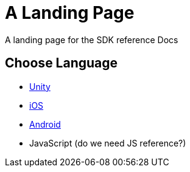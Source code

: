 = A Landing Page

A landing page for the SDK reference Docs

== Choose Language
* xref:unity::page$before-you-start.adoc[Unity]
* xref:ios::page$integration.adoc[iOS]
* xref:android::page$integration.adoc[Android]
* JavaScript (do we need JS reference?)

